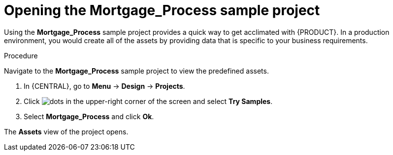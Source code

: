 [id='creating_business_project']
= Opening the *Mortgage_Process* sample project

Using the *Mortgage_Process* sample project provides a quick way to get acclimated with {PRODUCT}. In a production environment, you would create all of the assets by providing data that is specific to your business requirements.

.Procedure

Navigate to the *Mortgage_Process* sample project to view the predefined assets.

. In {CENTRAL}, go to *Menu* -> *Design* -> *Projects*.
. Click image:project-data/dots.png[] in the upper-right corner of the screen and select *Try Samples*.
. Select *Mortgage_Process* and click *Ok*.

The *Assets* view of the project opens.
